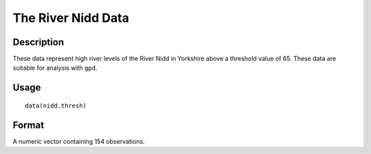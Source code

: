 +--------------------------------------+--------------------------------------+
| nidd.thresh                          |
| R Documentation                      |
+--------------------------------------+--------------------------------------+

The River Nidd Data
-------------------

Description
~~~~~~~~~~~

These data represent high river levels of the River Nidd in Yorkshire
above a threshold value of 65. These data are suitable for analysis with
``gpd``.

Usage
~~~~~

::

    data(nidd.thresh)

Format
~~~~~~

A numeric vector containing 154 observations.
